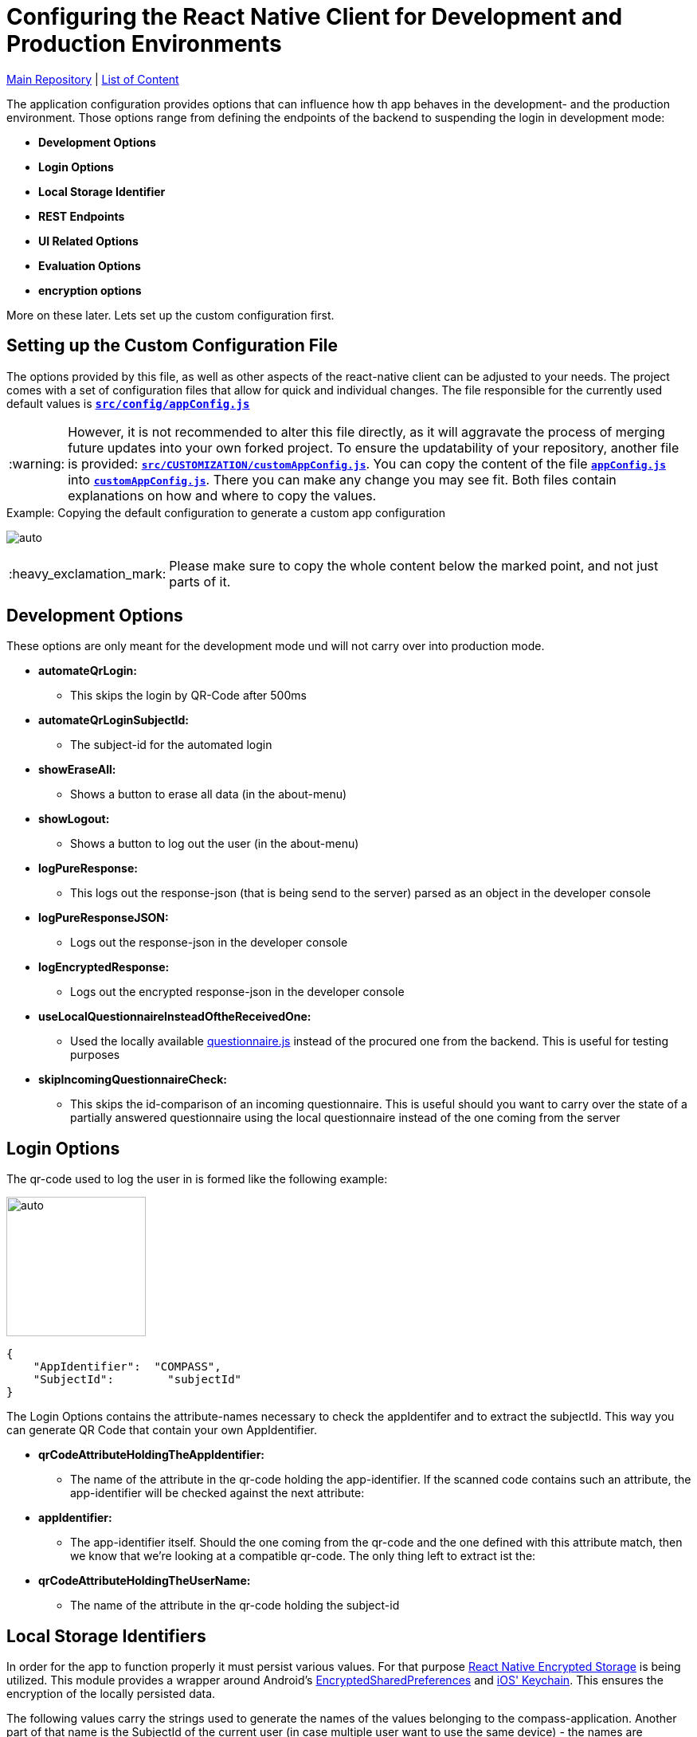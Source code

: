 :tip-caption: :bulb:
:note-caption: :information_source:
:important-caption: :heavy_exclamation_mark:
:caution-caption: :fire:
:warning-caption: :warning:

= Configuring the React Native Client for Development and Production Environments

https://github.com/NUMde/compass-numapp[Main Repository] | link:../[List of Content]

The application configuration provides options that can influence how th app behaves in the development- and the production environment. Those options range from defining the endpoints of the backend to suspending the login in development mode:

* *Development Options*
* *Login Options*
* *Local Storage Identifier*
* *REST Endpoints*
* *UI Related Options*
* *Evaluation Options*
* *encryption options*

More on these later. Lets set up the custom configuration first.

== Setting up the Custom Configuration File

The options provided by this file, as well as other aspects of the react-native client can be adjusted to your needs. The project comes with a set of configuration files that allow for quick and individual changes. The file responsible for the currently used default values is **`link:../../../../tree/main/src/config/appConfig.js[src/config/appConfig.js]`**

WARNING: However, it is not recommended to alter this file directly, as it will aggravate the process of merging future updates into your own forked project. To ensure the updatability of your repository, another file is provided: **`link:../../../../tree/main/src/CUSTOMIZATION/customAppConfig.js[src/CUSTOMIZATION/customAppConfig.js]`**. You can copy the content of the file **`link:../../../../tree/main/src/config/appConfig.js[appConfig.js]`** into **`link:../../../../tree/main/src/CUSTOMIZATION/customAppConfig.js[customAppConfig.js]`**. There you can make any change you may see fit. Both files contain explanations on how and where to copy the values.

.Copying the default configuration to generate a custom app configuration
[caption="Example: "]
==========================
image:./images/copyingConfig.gif[auto, auto]
==========================
IMPORTANT: Please make sure to copy the whole content below the marked point, and not just parts of it.

== Development Options
These options are only meant for the development mode und will not carry over into production mode.

* *automateQrLogin:*
** This skips the login by QR-Code after 500ms
* *automateQrLoginSubjectId:*
** The subject-id for the automated login
* *showEraseAll:*
** Shows a button to erase all data (in the about-menu)
* *showLogout:*
** Shows a button to log out the user (in the about-menu)
* *logPureResponse:*
** This logs out the response-json (that is being send to the server) parsed as an object in the developer console
* *logPureResponseJSON:*
** Logs out the response-json in the developer console
* *logEncryptedResponse:*
** Logs out the encrypted response-json in the developer console
* *useLocalQuestionnaireInsteadOftheReceivedOne:*
** Used the locally available link:../../../../tree/main/src/assets/files/questionnaire.js[questionnaire.js] instead of the procured one from the backend. This is useful for testing purposes
* *skipIncomingQuestionnaireCheck:*
** This skips the id-comparison of an incoming questionnaire. This is useful should you want to carry over the state of a partially answered questionnaire using the local questionnaire instead of the one coming from the server

== Login Options
The  qr-code used to log the user in is formed like the following example:
[.float-group]
--
image:./images/qrCode.png[auto, 175, float="left",]
// Define float role, instead of attribute.
[source, JSON]
----
{
    "AppIdentifier":  "COMPASS",
    "SubjectId":	"subjectId"
}
----
The Login Options contains the attribute-names necessary to check the appIdentifer and to extract the subjectId. This way you can generate QR Code that contain your own AppIdentifier.
--
 
* *qrCodeAttributeHoldingTheAppIdentifier:*
** The name of the attribute in the qr-code holding the app-identifier. If the scanned code contains such an attribute, the app-identifier will be checked against the next attribute:
* *appIdentifier:*
** The app-identifier itself. Should the one coming from the qr-code and the one defined with this attribute match, then we know that we're looking at a compatible qr-code. The only thing left to extract ist the:
* *qrCodeAttributeHoldingTheUserName:*
** The name of the attribute in the qr-code holding the subject-id

== Local Storage Identifiers
In order for the app to function properly it must persist various values. For that purpose https://github.com/emeraldsanto/react-native-encrypted-storage[React Native Encrypted Storage] is being utilized. This module provides a wrapper around Android's https://developer.android.com/reference/androidx/security/crypto/EncryptedSharedPreferences[EncryptedSharedPreferences] and https://developer.apple.com/documentation/security/keychain_services[iOS' Keychain]. This ensures the encryption of the locally persisted data.

The following values carry the strings used to generate the names of the values belonging to the compass-application. Another part of that name is the SubjectId of the current user (in case multiple user want to use the same device) - the names are generated here: **`link:../../../../tree/main/src/services/localStorage/localStorage.js[src/services/localStorage/localStorage.js]`**

* *localStorageMap*
** Part of the identifier used to persist the questionnaireItemMap
* *localStorageList*
** Part of the identifier used to persist the categories array
* *lastSubjectId*
** The subject-id of the user last logged in
* *lastQuestionnaireId*
** Part of the identifier used to persist the id of the last active questionnaire of the last active user
* *FCMToken*
** Part of the identifier used to persist all relevant information about the notification-service

== Push Notifications
Contains options concerning the push notification service

* *connectToFCM*
** if set to true the app tries to connect to a FCM instance that in turn will be able to send out push notifications reminding the participants to open the app. 

* *reconnectOnEachUserUpdate*
** if set to true the app tries to establish the connection with each user update  

== REST Endpoints
These are the endpoints used to communicate with the backend.

* *baseUriProductive*
** The base-uri for the production mode (first part of the concatenated uri-string)
* *baseUriDevelopment*
** The base-uri for the development mode (first part of the concatenated uri-string)
* *login*
** The endpoint used to log the user in and retrieve the accessToken
* *getUser*
** The endpoint used to get the user-profile
* *report*
** The endpoint used for a special report
* *sendQuestionnaire*
** The endpoint used to post the questionnaire to	
* *getQuestionnaire*
** The endpoint used to receive the questionnaire

IMPORTANT: All endpoints (including _baseUriProductive_ and _baseUriDevelopment_ must end with a **backslash** - like **"getParticipant/"**)

== UI Related Options
Groups some minor UI related options that does not belong into the theme.

* *allowAccessToLegalInformationScreen*
** This adds another LinkList to the About-Screen, which navigates to **`link:../../../../tree/main/src/screens/about/legalInformationScreen.js[LegalInformationScreen]`**. The content of that screen can be configured through the **`link:../../../../tree/main/src/config/textConfig.js[textConfiguration]`**
* *scaleFontsFkt*
** This function is meant to provide an additional means of scaling the fonts of the application. It is used sporadically throughout the application.
* *scaleUiFkt*
** This function is meant to provide an additional means of scaling ui-elements of the application. It is used sporadically throughout the application.

== Evaluation Options
Before encrypting a questionnaire response, a set of parameters is determined to be sent additionally to the server (alongside the response). This is due to the fact that the encrypted response cannot be looked into on the server, because it is - well - encrypted. To know how to ascertain those values a ruleset is needed. This should be included in the response coming from the server when calling the **getUser**-Endpoint. 

Should that be **not** the case, the defaultRulesConfig will be loaded instead, which looks like this:

[source, JSON]
----
defaultRulesConfig: [
		{
			"type": "basicTrigger",
			"rules": {
				"compass-0-04": [
					'01# Ja'
				]
			}
		},

		{
			"type": "specialTrigger",
			"rules": {
				"compass-0-03-02": [
					'02# positives Ergebnis'
				]	
			}
		}
	],
----

Of course, you could update the defaultRulesConfig to your liking and just not provide the ruleset by the server. This way you would have static (meaning hardcoded) ruleset.

* *defaultRulesConfig*
** The default values, should there be no ruleset coming from the server with the user-update. Each entry contains definitions of questions (from the questionnaire) and their corresponding answers that would trigger that particular rule of the return object of the function createResponseJSON(), located in **`link:../../../../tree/main/src/services/questionnaireAnalyzer/questionnaireAnalyzer.js[src/services/questionnaireAnalyzer/questionnaireAnalyzer.js]`**
* *defaultReportAttribute*
** The name of the attribute used to signal a special report

== Encryption Options
Before a questionnaire-response can be sent to the backend it must be encrypted. For that reason a **RSA Public Certificate String** must be available. Such a certificate should be provided by the backend with a user update, but if not, the **defaultRecipientCertificatePemString** will be used instead. As the name suggests, a complete PEM string is needed.

* *defaultRecipientCertificatePemString*
** The default recipient key (in case nothing comes from the server)

IMPORTANT: There must always be a code available. The application will try to access it when sending out a questionnaire-response

TIP: A RSA-Key-Size of at least **2048B** is recommended

== Kiosk mode
The frontend client comes with a build-in kiosk mode. This means that the app can be set up in a way that it basically provides it own mock-backend to simulate a basic workflow within the app. The purpose is to demonstrate the capabilites of the NUM-App to new audiences.

To activate the kiosk mode, open up the file **`link:../../../../tree/main/src/config/kioskApiConfig.js[kioskApiConfig.js]`** and set the value `kioskModeIsActive` to `true`.
The app will then accept the credentials of the predefined user (also found in **`link:../../../../tree/main/src/config/kioskApiConfig.js[kioskApiConfig.js]`**).

A working APK (incl. a matching qr-code) can be found under **`link:../../../../tree/main/DEMO%20APK[DEMO APK]`**.